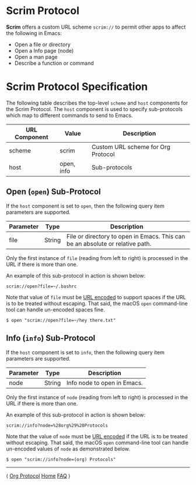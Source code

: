 # Copyright © 2025 Charles Choi
#
#+OPTIONS: toc:nil num:0 html-postamble:nil html-preamble:nil
#+HTML_HEAD: <meta name="keywords" content="emacs, scrim protocol, info, open"/>
#+HTML_HEAD: <meta name="description" content="Scrim Protocol"/>
#+HTML_HEAD: <meta name="robots" content="index, anchors"/>
#+HTML_HEAD: <link rel="stylesheet" type="text/css" href="style1.css" />
#+HTML: <a name="ScrimProtocol"></a>
* Scrim Protocol

*Scrim* offers a custom URL scheme ~scrim://~ to permit other apps to affect the following in Emacs:

- Open a file or directory
- Open a Info page (node)
- Open a man page
- Describe a function or command

* Scrim Protocol Specification

The following table describes the top-level ~scheme~ and ~host~ components for the Scrim Protocol. The ~host~ component is used to specify sub-protocols which map to different commands to send to Emacs.

| URL Component | Value      | Description                        |
|---------------+------------+------------------------------------|
| scheme        | scrim      | Custom URL scheme for Org Protocol |
| host          | open, info | Sub-protocols                      |


** Open (~open~) Sub-Protocol

If the ~host~ component is set to ~open~, then the following query item parameters are supported.

| Parameter | Type   | Description                                                                   |
|-----------+--------+-------------------------------------------------------------------------------|
| file      | String | File or directory to open in Emacs. This can be an absolute or relative path. |

Only the first instance of ~file~ (reading from left to right) is processed in the URL if there is more than one.

An example of this sub-protocol in action is shown below:

#+begin_example
  scrim://open?file=~/.bashrc
#+end_example

Note that value of ~file~ must be [[https://en.wikipedia.org/wiki/Percent-encoding][URL encoded]] to support spaces if the URL is to be treated without escaping. That said, the macOS ~open~ command-line tool can handle un-encoded spaces fine.

#+begin_example
  $ open "scrim://open?file=~/hey there.txt"
#+end_example


** Info (~info~) Sub-Protocol

If the ~host~ component is set to ~info~, then the following query item parameters are supported.

| Parameter | Type   | Description                 |
|-----------+--------+-----------------------------|
| node      | String | Info node to open in Emacs. |

Only the first instance of ~node~ (reading from left to right) is processed in the URL if there is more than one.

An example of this sub-protocol in action is shown below:

#+begin_example
  scrim://info?node=%28org%29%20Protocols
#+end_example

Note that the value of ~node~ must be [[https://en.wikipedia.org/wiki/Percent-encoding][URL encoded]] if the URL is to be treated without escaping. That said, the macOS ~open~ command-line tool can handle un-encoded values of ~node~ as demonstrated below.

#+begin_example
  $ open "scrim://info?node=(org) Protocols"
#+end_example


-----
#+HTML: <footer class="footer">
#+HTML: <span class="footer-section left">⟨ <a href='OrgProtocol.html'>Org Protocol</a></span>
#+HTML: <span class="footer-section center"><a href='ScrimUserGuide.html'>Home</a></span>
#+HTML: <span class="footer-section right"><a href='faq.html'>FAQ</a> ⟩</span>
#+HTML: </footer>
